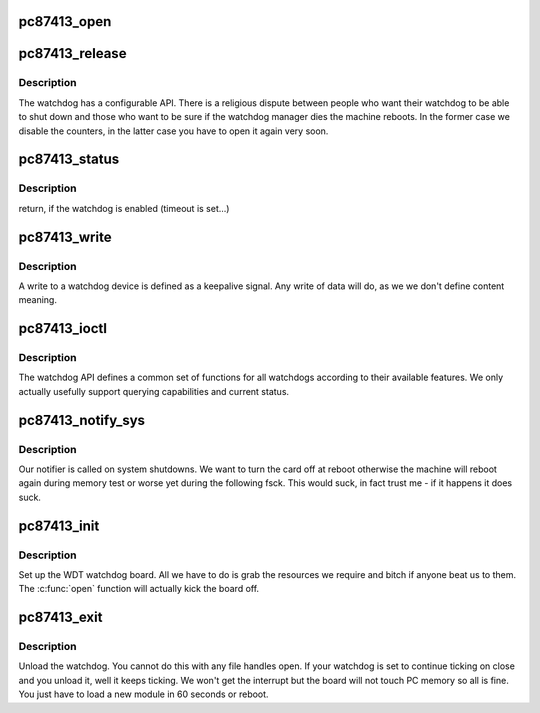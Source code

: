 .. -*- coding: utf-8; mode: rst -*-
.. src-file: drivers/watchdog/pc87413_wdt.c

.. _`pc87413_open`:

pc87413_open
============

.. c:function:: int pc87413_open(struct inode *inode, struct file *file)

    :param struct inode \*inode:
        inode of device

    :param struct file \*file:
        file handle to device

.. _`pc87413_release`:

pc87413_release
===============

.. c:function:: int pc87413_release(struct inode *inode, struct file *file)

    :param struct inode \*inode:
        inode to board

    :param struct file \*file:
        file handle to board

.. _`pc87413_release.description`:

Description
-----------

The watchdog has a configurable API. There is a religious dispute
between people who want their watchdog to be able to shut down and
those who want to be sure if the watchdog manager dies the machine
reboots. In the former case we disable the counters, in the latter
case you have to open it again very soon.

.. _`pc87413_status`:

pc87413_status
==============

.. c:function:: int pc87413_status( void)

    :param  void:
        no arguments

.. _`pc87413_status.description`:

Description
-----------

return, if the watchdog is enabled (timeout is set...)

.. _`pc87413_write`:

pc87413_write
=============

.. c:function:: ssize_t pc87413_write(struct file *file, const char __user *data, size_t len, loff_t *ppos)

    :param struct file \*file:
        file handle to the watchdog

    :param const char __user \*data:
        data buffer to write

    :param size_t len:
        length in bytes

    :param loff_t \*ppos:
        pointer to the position to write. No seeks allowed

.. _`pc87413_write.description`:

Description
-----------

A write to a watchdog device is defined as a keepalive signal. Any
write of data will do, as we we don't define content meaning.

.. _`pc87413_ioctl`:

pc87413_ioctl
=============

.. c:function:: long pc87413_ioctl(struct file *file, unsigned int cmd, unsigned long arg)

    :param struct file \*file:
        file handle to the device

    :param unsigned int cmd:
        watchdog command

    :param unsigned long arg:
        argument pointer

.. _`pc87413_ioctl.description`:

Description
-----------

The watchdog API defines a common set of functions for all watchdogs
according to their available features. We only actually usefully support
querying capabilities and current status.

.. _`pc87413_notify_sys`:

pc87413_notify_sys
==================

.. c:function:: int pc87413_notify_sys(struct notifier_block *this, unsigned long code, void *unused)

    :param struct notifier_block \*this:
        our notifier block

    :param unsigned long code:
        the event being reported

    :param void \*unused:
        unused

.. _`pc87413_notify_sys.description`:

Description
-----------

Our notifier is called on system shutdowns. We want to turn the card
off at reboot otherwise the machine will reboot again during memory
test or worse yet during the following fsck. This would suck, in fact
trust me - if it happens it does suck.

.. _`pc87413_init`:

pc87413_init
============

.. c:function:: int pc87413_init( void)

    module's "constructor"

    :param  void:
        no arguments

.. _`pc87413_init.description`:

Description
-----------

Set up the WDT watchdog board. All we have to do is grab the
resources we require and bitch if anyone beat us to them.
The \ :c:func:`open`\  function will actually kick the board off.

.. _`pc87413_exit`:

pc87413_exit
============

.. c:function:: void __exit pc87413_exit( void)

    module's "destructor"

    :param  void:
        no arguments

.. _`pc87413_exit.description`:

Description
-----------

Unload the watchdog. You cannot do this with any file handles open.
If your watchdog is set to continue ticking on close and you unload
it, well it keeps ticking. We won't get the interrupt but the board
will not touch PC memory so all is fine. You just have to load a new
module in 60 seconds or reboot.

.. This file was automatic generated / don't edit.

